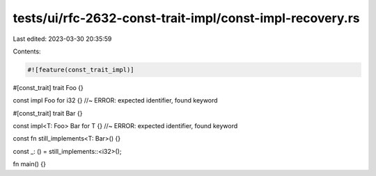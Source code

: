 tests/ui/rfc-2632-const-trait-impl/const-impl-recovery.rs
=========================================================

Last edited: 2023-03-30 20:35:59

Contents:

.. code-block:: rs

    #![feature(const_trait_impl)]

#[const_trait]
trait Foo {}

const impl Foo for i32 {} //~ ERROR: expected identifier, found keyword

#[const_trait]
trait Bar {}

const impl<T: Foo> Bar for T {} //~ ERROR: expected identifier, found keyword

const fn still_implements<T: Bar>() {}

const _: () = still_implements::<i32>();

fn main() {}


